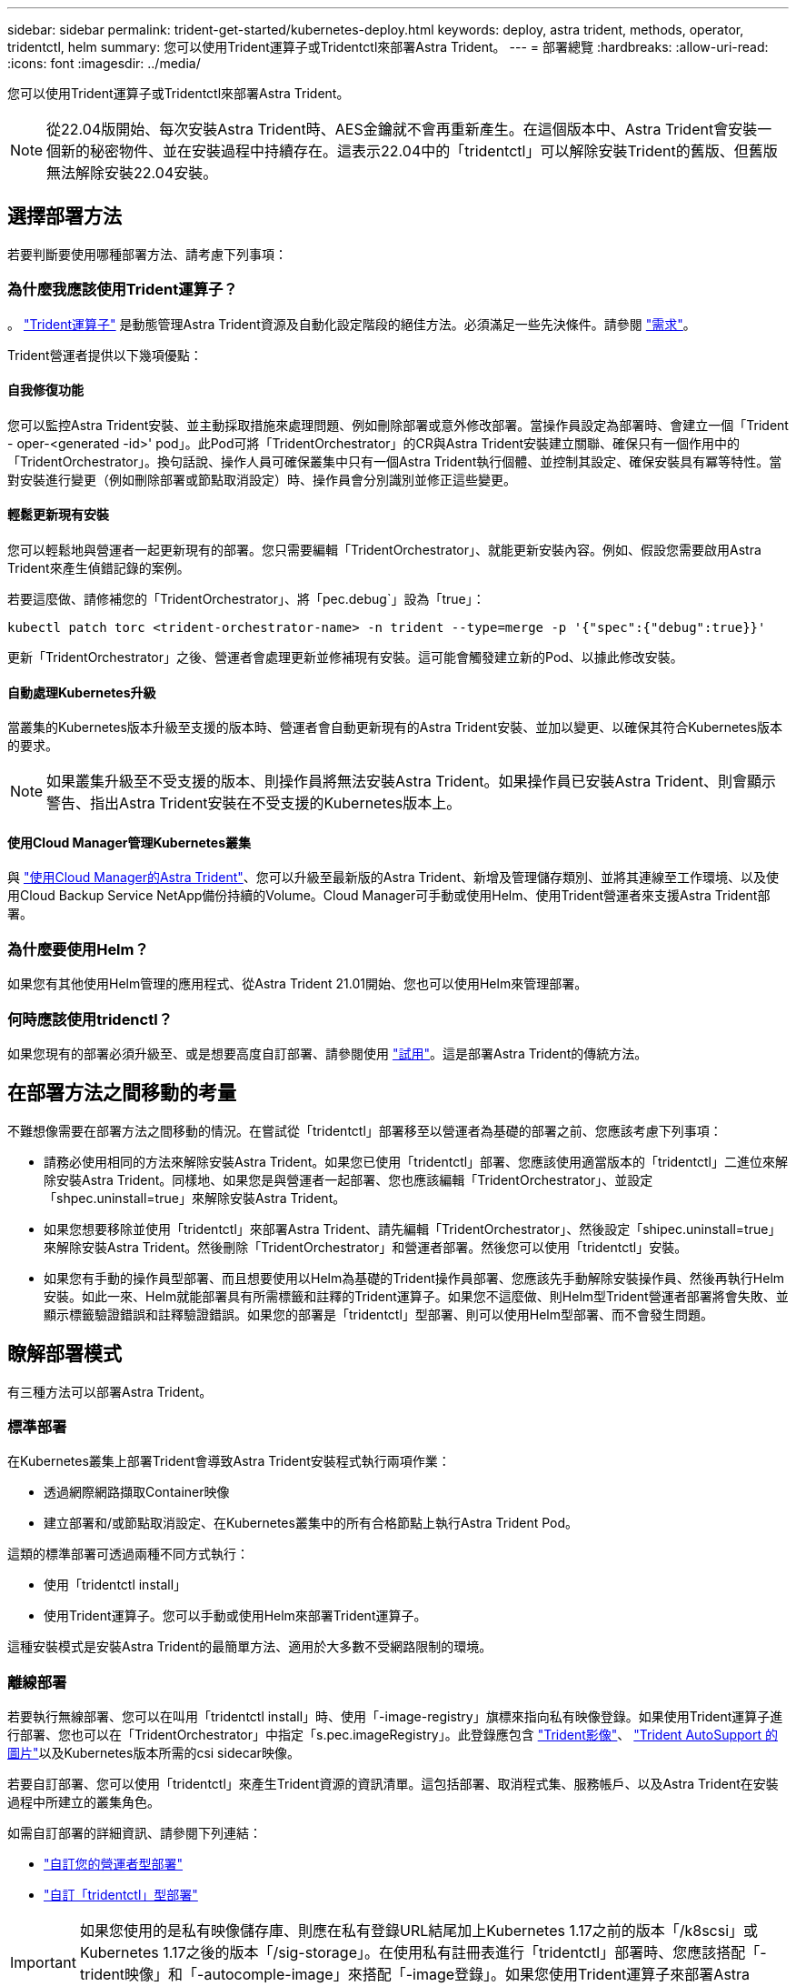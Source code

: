 ---
sidebar: sidebar 
permalink: trident-get-started/kubernetes-deploy.html 
keywords: deploy, astra trident, methods, operator, tridentctl, helm 
summary: 您可以使用Trident運算子或Tridentctl來部署Astra Trident。 
---
= 部署總覽
:hardbreaks:
:allow-uri-read: 
:icons: font
:imagesdir: ../media/


您可以使用Trident運算子或Tridentctl來部署Astra Trident。


NOTE: 從22.04版開始、每次安裝Astra Trident時、AES金鑰就不會再重新產生。在這個版本中、Astra Trident會安裝一個新的秘密物件、並在安裝過程中持續存在。這表示22.04中的「tridentctl」可以解除安裝Trident的舊版、但舊版無法解除安裝22.04安裝。



== 選擇部署方法

若要判斷要使用哪種部署方法、請考慮下列事項：



=== 為什麼我應該使用Trident運算子？

。 link:kubernetes-deploy-operator.html["Trident運算子"^] 是動態管理Astra Trident資源及自動化設定階段的絕佳方法。必須滿足一些先決條件。請參閱 link:requirements.html["需求"^]。

Trident營運者提供以下幾項優點：



==== 自我修復功能

您可以監控Astra Trident安裝、並主動採取措施來處理問題、例如刪除部署或意外修改部署。當操作員設定為部署時、會建立一個「Trident - oper-<generated -id>' pod」。此Pod可將「TridentOrchestrator」的CR與Astra Trident安裝建立關聯、確保只有一個作用中的「TridentOrchestrator」。換句話說、操作人員可確保叢集中只有一個Astra Trident執行個體、並控制其設定、確保安裝具有冪等特性。當對安裝進行變更（例如刪除部署或節點取消設定）時、操作員會分別識別並修正這些變更。



==== 輕鬆更新現有安裝

您可以輕鬆地與營運者一起更新現有的部署。您只需要編輯「TridentOrchestrator」、就能更新安裝內容。例如、假設您需要啟用Astra Trident來產生偵錯記錄的案例。

若要這麼做、請修補您的「TridentOrchestrator」、將「pec.debug`」設為「true」：

[listing]
----
kubectl patch torc <trident-orchestrator-name> -n trident --type=merge -p '{"spec":{"debug":true}}'
----
更新「TridentOrchestrator」之後、營運者會處理更新並修補現有安裝。這可能會觸發建立新的Pod、以據此修改安裝。



==== 自動處理Kubernetes升級

當叢集的Kubernetes版本升級至支援的版本時、營運者會自動更新現有的Astra Trident安裝、並加以變更、以確保其符合Kubernetes版本的要求。


NOTE: 如果叢集升級至不受支援的版本、則操作員將無法安裝Astra Trident。如果操作員已安裝Astra Trident、則會顯示警告、指出Astra Trident安裝在不受支援的Kubernetes版本上。



==== 使用Cloud Manager管理Kubernetes叢集

與 link:https://docs.netapp.com/us-en/cloud-manager-kubernetes/concept-kubernetes.html["使用Cloud Manager的Astra Trident"^]、您可以升級至最新版的Astra Trident、新增及管理儲存類別、並將其連線至工作環境、以及使用Cloud Backup Service NetApp備份持續的Volume。Cloud Manager可手動或使用Helm、使用Trident營運者來支援Astra Trident部署。



=== 為什麼要使用Helm？

如果您有其他使用Helm管理的應用程式、從Astra Trident 21.01開始、您也可以使用Helm來管理部署。



=== 何時應該使用tridenctl？

如果您現有的部署必須升級至、或是想要高度自訂部署、請參閱使用 link:kubernetes-deploy-tridentctl.html["試用"^]。這是部署Astra Trident的傳統方法。



== 在部署方法之間移動的考量

不難想像需要在部署方法之間移動的情況。在嘗試從「tridentctl」部署移至以營運者為基礎的部署之前、您應該考慮下列事項：

* 請務必使用相同的方法來解除安裝Astra Trident。如果您已使用「tridentctl」部署、您應該使用適當版本的「tridentctl」二進位來解除安裝Astra Trident。同樣地、如果您是與營運者一起部署、您也應該編輯「TridentOrchestrator」、並設定「shpec.uninstall=true」來解除安裝Astra Trident。
* 如果您想要移除並使用「tridentctl」來部署Astra Trident、請先編輯「TridentOrchestrator」、然後設定「shipec.uninstall=true」來解除安裝Astra Trident。然後刪除「TridentOrchestrator」和營運者部署。然後您可以使用「tridentctl」安裝。
* 如果您有手動的操作員型部署、而且想要使用以Helm為基礎的Trident操作員部署、您應該先手動解除安裝操作員、然後再執行Helm安裝。如此一來、Helm就能部署具有所需標籤和註釋的Trident運算子。如果您不這麼做、則Helm型Trident營運者部署將會失敗、並顯示標籤驗證錯誤和註釋驗證錯誤。如果您的部署是「tridentctl」型部署、則可以使用Helm型部署、而不會發生問題。




== 瞭解部署模式

有三種方法可以部署Astra Trident。



=== 標準部署

在Kubernetes叢集上部署Trident會導致Astra Trident安裝程式執行兩項作業：

* 透過網際網路擷取Container映像
* 建立部署和/或節點取消設定、在Kubernetes叢集中的所有合格節點上執行Astra Trident Pod。


這類的標準部署可透過兩種不同方式執行：

* 使用「tridentctl install」
* 使用Trident運算子。您可以手動或使用Helm來部署Trident運算子。


這種安裝模式是安裝Astra Trident的最簡單方法、適用於大多數不受網路限制的環境。



=== 離線部署

若要執行無線部署、您可以在叫用「tridentctl install」時、使用「-image-registry」旗標來指向私有映像登錄。如果使用Trident運算子進行部署、您也可以在「TridentOrchestrator」中指定「s.pec.imageRegistry」。此登錄應包含 https://hub.docker.com/r/netapp/trident/["Trident影像"^]、 https://hub.docker.com/r/netapp/trident-autosupport/["Trident AutoSupport 的圖片"^]以及Kubernetes版本所需的csi sidecar映像。

若要自訂部署、您可以使用「tridentctl」來產生Trident資源的資訊清單。這包括部署、取消程式集、服務帳戶、以及Astra Trident在安裝過程中所建立的叢集角色。

如需自訂部署的詳細資訊、請參閱下列連結：

* link:kubernetes-customize-deploy.html["自訂您的營運者型部署"^]
* link:kubernetes-customize-deploy-tridentctl.html["自訂「tridentctl」型部署"^]



IMPORTANT: 如果您使用的是私有映像儲存庫、則應在私有登錄URL結尾加上Kubernetes 1.17之前的版本「/k8scsi」或Kubernetes 1.17之後的版本「/sig-storage」。在使用私有註冊表進行「tridentctl」部署時、您應該搭配「-trident映像」和「-autocomple-image」來搭配「-image登錄」。如果您使用Trident運算子來部署Astra Trident、請確定Orchestrator CR在安裝參數中包含「tridentImage」和「autosupportImage」。



=== 遠端部署

以下是遠端部署程序的高階概觀：

* 在遠端機器上部署適當版本的「kubecll」、以便部署Astra Trident。
* 從Kubernetes叢集複製組態檔、然後在遠端機器上設定「KUBECCONFIG」環境變數。
* 啟動「kubectl Get nodes」命令、確認您可以連線至所需的Kubernetes叢集。
* 使用標準安裝步驟、從遠端機器完成部署。




== 其他已知組態選項

在VMware Tanzu產品組合產品上安裝Astra Trident時：

* 叢集必須支援特殊權限的工作負載。
* 「-kubelet-dir」旗標應設定為kubelet目錄的位置。依預設、這是「/var/vcap/data/kubelet」。
+
使用「-kubelet-dir」指定kubelet位置、已知適用於Trident運算子、Helm及「tridentctl」部署。


